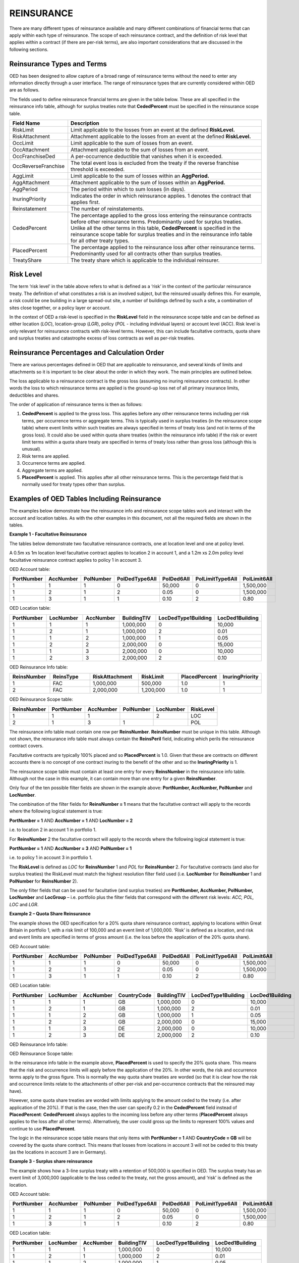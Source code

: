 REINSURANCE
=====================================

There are many different types of reinsurance available and many different combinations of financial terms that can apply within each type of reinsurance. The scope of each reinsurance contract, and the definition of risk level that applies within a contract (if there are per-risk terms), are also important considerations that are discussed in the following sections.

Reinsurance Types and Terms
###########################

OED has been designed to allow capture of a broad range of reinsurance terms without the need to enter any information directly through a user interface. The range of reinsurance types that are currently considered within OED are as follows.

.. csv-table::
    :header: "Type of Reinsurance",	"Value in ReinsType Field",	"Notes"

    "Facultative",	"FAC",	"Excess of loss (or sometimes proportional) contract applicable at location, location group, policy or account level. The risk level must be consistent with the field used to define the scope. **RiskLimit, RiskAttachment** and **PlacedPercent** are typically the fields used. 

    "Quota Share",	"QS",	"A proportional contract applicable to a tranche of exposure defined using the reinsurance scope filter fields. **PlacedPercent**, and sometimes **RiskLimit** and **OccLimit** are typically the fields used.

    "Surplus Share",	"SS",	"A proportional contract where the proportion ceded varies by risk. The risk level must be consistent with the field used to define the scope. **CededPercent** must be specified for each risk in the reinsurance scope table. **OccLimit** is sometimes also used.

    "Per Risk Treaty",	"PR",	"An excess of loss contract applying per-risk to a tranche of exposure defined using the reinsurance scope filter fields. "RiskLimit, RiskAttachment" and sometimes "PlacedPercent" and "OccLimit" are the fields typically used.

    "Catastrophe Excess of Loss",	"CXL",	"An excess of loss contract applying per-event to a tranche of exposure defined using the reinsurance scope filter fields. **OccLimit, OccAttachment** and sometimes **PlacedPercent** are the fields typically used.

    "Aggregate Excess of Loss",	"AXL",	"An aggregate excess of loss contract applying per-period to a tranche of exposure defined using the reinsurance scope filter fields. **AggLimit, AggAttachment** and sometimes **PlacedPercent** are the fields typically used.
 
The fields used to define reinsurance financial terms are given in the table below. These are all specified in the reinsurance info table, although for surplus treaties note that **CededPercent** must be specified in the reinsurance scope table.

.. csv-table::
    :widths: 18, 60
    :header: "Field Name",	"Description"

    "RiskLimit",            "Limit applicable to the losses from an event at the defined **RiskLevel.**"
    "RiskAttachment",	    "Attachment applicable to the losses from an event at the defined **RiskLevel.**"
    "OccLimit",	            "Limit applicable to the sum of losses from an event."
    "OccAttachment",	    "Attachment applicable to the sum of losses from an event."
    "OccFranchiseDed",	    "A per-occurrence deductible that vanishes when it is exceeded."
    "OccReverseFranchise",	"The total event loss is excluded from the treaty if the reverse franchise threshold is exceeded."
    "AggLimit",	            "Limit applicable to the sum of losses within an **AggPeriod.**"
    "AggAttachment",	    "Attachment applicable to the sum of losses within an **AggPeriod.**"
    "AggPeriod",	        "The period within which to sum losses (in days)."
    "InuringPriority",	    "Indicates the order in which reinsurance applies. 1 denotes the contract that applies first."
    "Reinstatement",	    "The number of reinstatements."
    "CededPercent",	        "The percentage applied to the gross loss entering the reinsurance contracts before other reinsurance terms. Predominantly used for surplus treaties. Unlike all the other terms in this table, **CededPercent** is specified in the reinsurance scope table for surplus treaties and in the reinsurance info table for all other treaty types."    
    "PlacedPercent",	    "The percentage applied to the reinsurance loss after other reinsurance terms. Predominantly used for all contracts other than surplus treaties."
    "TreatyShare",	        "The treaty share which is applicable to the individual reinsurer."


Risk Level
##########

The term ‘risk level’ in the table above refers to what is defined as a ‘risk’ in the context of the particular reinsurance treaty. The definition of what constitutes a risk is an involved subject, but the reinsured usually defines this. For example, a risk could be one building in a large spread-out site, a number of buildings defined by such a site, a combination of sites close together, or a policy layer or account.

In the context of OED a risk-level is specified in the **RiskLevel** field in the reinsurance scope table and can be defined as either location (*LOC*), location-group (*LGR*), policy (*POL* - including individual layers) or account level (ACC). Risk level is only relevant for reinsurance contracts with risk-level terms. However, this can include facultative contracts, quota share and surplus treaties and catastrophe excess of loss contracts as well as per-risk treaties.

Reinsurance Percentages and Calculation Order
#############################################

There are various percentages defined in OED that are applicable to reinsurance, and several kinds of limits and attachments so it is important to be clear about the order in which they work. The main principles are outlined below.

The loss applicable to a reinsurance contract is the gross loss (assuming no inuring reinsurance contracts). In other words the loss to which reinsurance terms are applied is the ground-up loss net of all primary insurance limits, deductibles and shares.

The order of application of reinsurance terms is then as follows:

1.	**CededPercent** is applied to the gross loss. This applies before any other reinsurance terms including per risk terms, per occurrence terms or aggregate terms. This is typically used in surplus treaties (in the reinsurance scope table) where event limits within such treaties are always specified in terms of treaty loss (and not in terms of the gross loss). It could also be used within quota share treaties (within the reinsurance info table) if the risk or event limit terms within a quota share treaty are specified in terms of treaty loss rather than gross loss (although this is unusual).

2.	Risk terms are applied.

3.	Occurrence terms are applied.

4.	Aggregate terms are applied.

5.	**PlacedPercent** is applied. This applies after all other reinsurance terms. This is the percentage field that is normally used for treaty types other than surplus.


Examples of OED Tables Including Reinsurance
############################################

The examples below demonstrate how the reinsurance info and reinsurance scope tables work and interact with the account and location tables. As with the other examples in this document, not all the required fields are shown in the tables.

**Example 1 - Facultative Reinsurance**

The tables below demonstrate two facultative reinsurance contracts, one at location level and one at policy level.

A 0.5m xs 1m location level facultative contract applies to location 2 in account 1, and a 1.2m xs 2.0m policy level facultative reinsurance contract applies to policy 1 in account 3.

OED Account table:

.. csv-table::
    :widths: 10,10,10,12,12,15,10
    :header: "PortNumber",	"AccNumber",	"PolNumber",	"PolDedType6All",	"PolDed6All",	"PolLimitType6All",	"PolLimit6All"

    "1",	"1",	"1",	"0",	"50,000",	"0",	"1,500,000"
    "1",	"2",	"1",	"2",	"0.05",	    "0",	"1,500,000"
    "1",	"3",	"1",	"1",	"0.10",	    "2",	"0.80"


OED Location table:

.. csv-table::
    :widths: 8,8,8,8,12,10  
    :header: "PortNumber",	"LocNumber",	"AccNumber",	"BuildingTIV",	"LocDedType1Building",	"LocDed1Building"

    "1",	"1",	"1",	"1,000,000",	"0",	"10,000"
    "1",	"2",	"1",	"1,000,000",	"2",	"0.01"
    "1",	"1",	"2",	"1,000,000",	"1",	"0.05"
    "1",	"2",	"2",	"2,000,000",	"0",	"15,000"
    "1",	"1",	"3",	"2,000,000",	"0",	"10,000"
    "1",	"2",	"3",	"2,000,000",	"2",	"0.10"


OED Reinsurance Info table:

.. csv-table::
    :widths: 10,10,12,10,10,10
    :header: "ReinsNumber",	"ReinsType",	"RiskAttachment",	"RiskLimit",	"PlacedPercent",	"InuringPriority"

    "1",	"FAC",	"1,000,000",	"500,000",	    "1.0",	"1"
    "2",	"FAC",	"2,000,000",	"1,200,000",	"1.0",	"1"
 

OED Reinsurance Scope table:

.. csv-table::
    :header: "ReinsNumber",	"PortNumber",	"AccNumber",	"PolNumber",	"LocNumber",	"RiskLevel"

    "1",	"1",	"1",	 "",       "2",	    "LOC"
    "2",	"1",	"3",	"1",	   "",      "POL"


The reinsurance info table must contain one row per **ReinsNumber**. **ReinsNumber** must be unique in this table. Although not shown, the reinsurance info table must always contain the **ReinsPeril** field, indicating which perils the reinsurance contract covers.

Facultative contracts are typically 100% placed and so **PlacedPercent** is 1.0. Given that these are contracts on different accounts there is no concept of one contract inuring to the benefit of the other and so the **InuringPriority** is 1. 

The reinsurance scope table must contain at least one entry for every **ReinsNumber** in the reinsurance info table. Although not the case in this example, it can contain more than one entry for a given **ReinsNumber**. 

Only four of the ten possible filter fields are shown in the example above: **PortNumber, AccNumber, PolNumber** and **LocNumber**.

The combination of the filter fields for **ReinsNumber = 1** means that the facultative contract will apply to the records where the following logical statement is true:

**PortNumber = 1** AND **AccNumber = 1** AND **LocNumber = 2**

i.e. to location 2 in account 1 in portfolio 1.

For **ReinsNumber** 2 the facultative contract will apply to the records where the following logical statement is true:

**PortNumber = 1** AND **AccNumber = 3** AND **PolNumber = 1**

i.e. to policy 1 in account 3 in portfolio 1.

The **RiskLevel** is defined as *LOC* for **ReinsNumber** 1 and *POL* for **ReinsNumber** 2. For facultative contracts (and also for surplus treaties) the RiskLevel must match the highest resolution filter field used (i.e. **LocNumber** for **ReinsNumber** 1 and **PolNumber** for **ReinsNumber** 2).

The only filter fields that can be used for facultative (and surplus treaties) are **PortNumber, AccNumber, PolNumber, LocNumber** and **LocGroup** – i.e. portfolio plus the filter fields that correspond with the different risk levels: *ACC, POL, LOC* and *LGR*.


**Example 2 – Quota Share Reinsurance**

The example shows the OED specification for a 20% quota share reinsurance contract, applying to locations within Great Britain in portfolio 1, with a risk limit of 100,000 and an event limit of 1,000,000. ‘Risk’ is defined as a location, and risk and event limits are specified in terms of gross amount (i.e. the loss before the application of the 20% quota share).


OED Account table:

.. csv-table::
    :widths: 8,8,8,8,8,8,8
    :header: "PortNumber",	"AccNumber",	"PolNumber",	"PolDedType6All",	"PolDed6All",	"PolLimitType6All",	"PolLimit6All"


    "1",	"1",	"1",	"0",	"50,000",	"0",	"1,500,000"
    "1",	"2",	"1",	"2",	"0.05",	    "0",	"1,500,000"
    "1",	"3",	"1",	"1",	"0.10",	    "2",	"0.80"


OED Location table:


.. csv-table::
    :widths: 8,8,8,8,8,8,8
    :header: "PortNumber",	"LocNumber",	"AccNumber",	"CountryCode",	"BuildingTIV",	"LocDedType1Building",	"LocDed1Building"

    "1",	"1",	"1",	"GB",	"1,000,000",	"0",	"10,000"
    "1",	"2",	"1",	"GB",	"1,000,000",	"2",	"0.01"
    "1",	"1",	"2",	"GB",	"1,000,000",	"1",	"0.05"
    "1",	"2",	"2",	"GB",	"2,000,000",	"0",	"15,000"
    "1",	"1",	"3",	"DE",	"2,000,000",	"0",	"10,000"
    "1",	"2",	"3",	"DE",	"2,000,000",	"2",	"0.10"

  


OED Reinsurance Info table:

.. csv-table::
    :widths: 8,8,8,8,8,8,8
    :header: "ReinsNumber",	"ReinsType",	"RiskLimit",	"OccLimit",	"PlacedPercent",	"InuringPriority"

    "1",	"QS",	"100,000",	"1,000,000",	"0.20",	"1"


OED Reinsurance Scope table:

.. csv-table::
    :header: "ReinsNumber",	"PortNumber",	"AccNumber",	"PolNumber",	"LocNumber",	"CountryCode",	"RiskLevel"
    "1",	"1",				                                                            "GB",	"LOC"

In the reinsurance info table in the example above, **PlacedPercent** is used to specify the 20% quota share. This means that the risk and occurrence limits will apply before the application of the 20%. In other words, the risk and occurrence terms apply to the gross figure. This is normally the way quota share treaties are worded (so that it is clear how the risk and occurrence limits relate to the attachments of other per-risk and per-occurrence contracts that the reinsured may have). 

However, some quota share treaties are worded with limits applying to the amount ceded to the treaty (i.e. after application of the 20%). If that is the case, then the user can specify 0.2 in the **CededPercent** field instead of **PlacedPercent**: **CededPercent** always applies to the incoming loss before any other terms (**PlacedPercent** always applies to the loss after all other terms). Alternatively, the user could gross up the limits to represent 100% values and continue to use **PlacedPercent**.

The logic in the reinsurance scope table means that only items with **PortNumber = 1** AND **CountryCode = GB** will be covered by the quota share contract. This means that losses from locations in account 3 will not be ceded to this treaty (as the locations in account 3 are in Germany).


**Example 3 - Surplus share reinsurance**

The example shows how a 3-line surplus treaty with a retention of 500,000 is specified in OED. The surplus treaty has an event limit of 3,000,000 (applicable to the loss ceded to the treaty, not the gross amount), and ‘risk’ is defined as the location.

OED Account table:

.. csv-table::
    :widths: 10,10,10,12,12,12,10
    :header: "PortNumber",	"AccNumber",	"PolNumber",	"PolDedType6All",	"PolDed6All",	"PolLimitType6All",	"PolLimit6All"
    
    "1",	"1",	"1",	"0",	"50,000",	"0",	"1,500,000"
    "1",	"2",	"1",	"2",	"0.05",	    "0",	"1,500,000"
    "1",	"3",	"1",	"1",	"0.10",	    "2",	"0.80"


OED Location table:

.. csv-table::
    :widths: 8,8,8,10,12,12 
    :header: "PortNumber",	"LocNumber",	"AccNumber",	"BuildingTIV",	"LocDedType1Building",	"LocDed1Building"

    "1",	"1",	"1",	"1,000,000",	"0",	"10,000"
    "1",	"2",	"1",	"1,000,000",	"2",	"0.01"
    "1",	"1",	"2",	"1,000,000",	"1",	"0.05"
    "1",	"2",	"2",	"2,000,000",	"0",	"15,000"
    "1",	"1",	"3",	"2,000,000",	"0",	"10,000"
    "1",	"2",	"3",	"2,000,000",	"2",	"0.10"
 

OED Reinsurance Info table:

.. csv-table::
    :widths: 8,8,8,8,8,8
    :header: "ReinsNumber",	"ReinsType",	"RiskLimit",	"OccLimit",	    "PlacedPercent",	"InuringPriority"

    "1",	"SS",	"0",	"3,000,000",	"1.0",	"1"


OED Reinsurance Scope table:

.. csv-table::
    :header: "ReinsNumber",	"PortNumber",	"AccNumber",	"PolNumber",	"LocNumber",	"CededPercent",	    "RiskLevel"

    "1",	"1",	"1",	"",      "1",	"0.50",	    "LOC"
    "1",	"1",	"1",	"",      "2",	"0.50",	    "LOC"
    "1",	"1",	"2",	"",      "1",	"0.50",	    "LOC"
    "1",	"1",	"2",	"",      "2",	"0.75",	    "LOC"
    "1",	"1",	"3",	"",      "1",	"0.75",	    "LOC"
    "1",	"1",	"3",	"",      "2",	"0.75",	    "LOC"


For surplus treaties, **CededPercent** must be specified for each risk in the reinsurance scope table.

Unlike in the previous quota share example, the 3,000,000 event limit specified in the reinsurance info table applies to losses after the application of the surplus percentage. This is because **CededPercent** is always used for surplus treaties, and **CededPercent** applies before any other terms.

With surplus treaties, the following rules must be followed (they are the same as for facultative treaties):

•	The **RiskLevel** must match the most detailed level of filter field (**LocNumber** in this case to match with **RiskLevel** = *LOC*).

•	Only the filter fields **PortNumber, AccNumber, PolNumber, LocNumber** & **LocGroup** can be used with surplus treaties.

 
**Example 4 - Per-risk and cat XL reinsurance**

The example below shows the specification of two reinsurance treaties – both of which apply to portfolios 1 and 2, with the per-risk contract inuring to the benefit of the cat XL contract.


OED Account table:

.. csv-table::
    :widths: 8,8,8,8,8,8,8
    :header: "PortNumber",	"AccNumber",	"PolNumber",	"PolDedType6All",	"PolDed6All",	"PolLimitType6All",	    "PolLimit6All"

    "1",	"1",	"1",	"0",	"50,000",	"0",	"1,500,000"
    "1",	"2",	"1",	"2",	"0.05",	    "0",	"1,500,000"
    "2",	"1",	"1",	"1",	"0.10",	    "2", 	"0.80"


OED Location table:

.. csv-table::
    :widths: 5,5,5,5,8,6 
    :header: "PortNumber",	"LocNumber",	"AccNumber",	"BuildingTIV",	"LocDedType1Building",	"LocDed1Building"

    "1",	"1",	"1",	"1,000,000",	"0",	"10,000"
    "1",	"2",	"1",	"1,000,000",	"2",	"0.01"
    "1",	"1",	"2",	"1,000,000",	"1",	"0.05"
    "1",	"2",	"2",	"2,000,000",	"0",	"15,000"
    "2",	"1",	"1",	"2,000,000",	"0",	"10,000"
    "2",	"2",	"1",	"2,000,000",	"2",	"0.10"


OED Reinsurance Info table:

.. csv-table::
    :header: "ReinsNumber",	"ReinsType",	"RiskAttachment",	"RiskLimit",	"OccAttachment",	"OccLimit",	"InuringPriority"

    "1",	"PR",	"500,000",	    "1,500,000",	"0",	           "0",	           "1"
    "2",	"CXL",	"0",	        "0",            "3,000,000",	"3,000,000",	"2"


OED Reinsurance Scope table:

.. csv-table::
    :header: "ReinsNumber",	"PortNumber",	"AccNumber",	"PolNumber",	"LocNumber",	"RiskLevel"

    "1",	"1",	"", "", "",			"LOC"
    "1",	"2",	"", "", "",			"LOC"
    "2",	"1",	"", "", "",			"", "",	
    "2",	"2",	"", "", "",			"", "",	


Note that the account and location tables now contain exposures from two portfolios.

The **InuringPriority** field specifies the order in which treaties apply. Here the per-risk contract applies before (i.e. inures to the benefit of) the Cat XL. This means that the losses that enter the Cat XL treaty are net of any recoveries from the Per-risk treaty. The **InuringPriority** values do not need to be consecutive – the treaty with the lowest number will always be applied before the treaty with the higher number.

The reinsurance scope table contains two rows per treaty. This is to indicate that the treaties apply to both portfolio 1 and portfolio 2. The scope of each reinsurance treaty is defined by those records that satisfy the logical statement: **PortNumber** = *1* OR **PortNumber** = *2*. i.e. records either in portfolio 1 or 2. 

Essentially, within each **ReinsNumber**, each row of the reinsurance scope table acts as an OR operator and each filtering column acts as an AND operator. Although only four reinsurance scope fields are shown in the table above, all 10 reinsurance scope filtering fields could be used to define the scope of quota share, per-risk, cat XL or aggregate XL treaties.

The **RiskLevel** of the per-risk treaty is defined at location level (*LOC*). OED allows the risk level to vary within a treaty if needed – as defined by the **RiskLevel** field in the reinsurance scope table. For the Cat XL treaty in this example there are no risk terms and so the **RiskLevel** is left blank.
